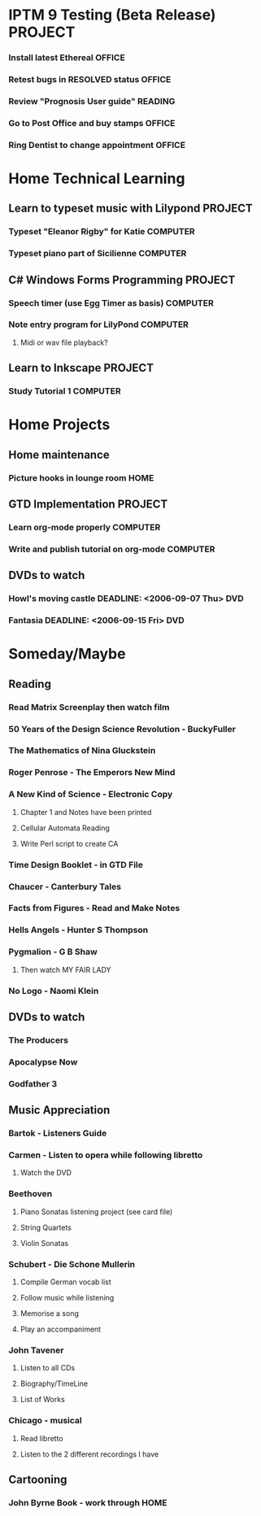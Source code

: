#+STARTUP: showall
#+TAGS: OFFICE(o) COMPUTER(c) HOME(h) PROJECT(p) READING(r) DVD(d) 
#+STARTUP: hidestars

* IPTM 9 Testing  (Beta Release)                :PROJECT:
*** Install latest Ethereal                     :OFFICE:
*** Retest bugs in RESOLVED status              :OFFICE:
*** Review "Prognosis User guide"               :READING:
*** Go to Post Office and buy stamps            :OFFICE:
*** Ring Dentist to change appointment          :OFFICE:

* Home Technical Learning
** Learn to typeset music with Lilypond         :PROJECT:
*** Typeset "Eleanor Rigby" for Katie           :COMPUTER:
*** Typeset piano part of Sicilienne            :COMPUTER:
** C# Windows Forms Programming                 :PROJECT:
*** Speech timer (use Egg Timer as basis)       :COMPUTER:
*** Note entry program for LilyPond             :COMPUTER:
**** Midi or wav file playback?
** Learn to Inkscape                            :PROJECT:
*** Study Tutorial 1                            :COMPUTER:

* Home Projects
** Home maintenance
*** Picture hooks in lounge room                :HOME:
** GTD Implementation                           :PROJECT:
*** Learn org-mode properly                     :COMPUTER:
*** Write and publish tutorial on org-mode      :COMPUTER:
** DVDs to watch
*** Howl's moving castle DEADLINE: <2006-09-07 Thu> :DVD:
*** Fantasia DEADLINE: <2006-09-15 Fri>         :DVD:

* Someday/Maybe
** Reading
*** Read Matrix Screenplay then watch film
*** 50 Years of the Design Science Revolution - BuckyFuller
*** The Mathematics of Nina Gluckstein
*** Roger Penrose - The Emperors New Mind
*** A New Kind of Science - Electronic Copy
**** Chapter 1 and Notes have been printed
**** Cellular Automata Reading
**** Write Perl script to create CA
*** Time Design Booklet - in GTD File
*** Chaucer - Canterbury Tales
*** Facts from Figures - Read and Make Notes
*** Hells Angels - Hunter S Thompson
*** Pygmalion - G B Shaw
**** Then watch MY FAIR LADY
*** No Logo - Naomi Klein
** DVDs to watch
*** The Producers
*** Apocalypse Now
*** Godfather 3
** Music Appreciation
*** Bartok - Listeners Guide
*** Carmen - Listen to opera while following libretto
**** Watch the DVD
*** Beethoven
**** Piano Sonatas listening project (see card file)
**** String Quartets
**** Violin Sonatas
*** Schubert - Die Schone Mullerin
**** Compile German vocab list
**** Follow music while listening
**** Memorise a song
**** Play an accompaniment
*** John Tavener
**** Listen to all CDs
**** Biography/TimeLine
**** List of Works
*** Chicago - musical
**** Read libretto
**** Listen to the 2 different recordings I have
** Cartooning
*** John Byrne Book - work through              :HOME:


